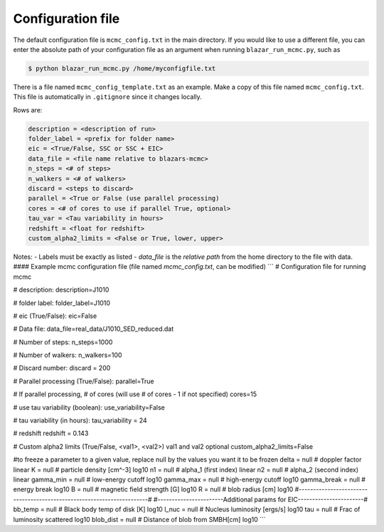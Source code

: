 Configuration file
==================

.. _configuration file:

The default configuration file is ``mcmc_config.txt`` in the main directory. 
If you would like to use a different file, you can enter the absolute path of your configuration file as an argument when running ``blazar_run_mcmc.py``, 
such as 

.. code-block:: console

  $ python blazar_run_mcmc.py /home/myconfigfile.txt

There is a file named ``mcmc_config_template.txt`` as an example. Make a copy of this file named ``mcmc_config.txt``. 
This file is automatically in ``.gitignore`` since it changes locally.

Rows are:

.. code-block:: console

  description = <description of run>
  folder_label = <prefix for folder name>
  eic = <True/False, SSC or SSC + EIC>
  data_file = <file name relative to blazars-mcmc>
  n_steps = <# of steps>
  n_walkers = <# of walkers>
  discard = <steps to discard>
  parallel = <True or False (use parallel processing)
  cores = <# of cores to use if parallel True, optional>
  tau_var = <Tau variability in hours>
  redshift = <float for redshift>
  custom_alpha2_limits = <False or True, lower, upper>

Notes: 
- Labels must be exactly as listed
- `data_file` is the *relative path* from the home directory to the file with data.
#### Example mcmc configuration file
(file named `mcmc_config.txt`, can be modified)
```
# Configuration file for running mcmc

# description:
description=J1010

# folder label:
folder_label=J1010

# eic (True/False):
eic=False

# Data file:
data_file=real_data/J1010_SED_reduced.dat

# Number of steps:
n_steps=1000

# Number of walkers:
n_walkers=100

# Discard number:
discard = 200

# Parallel processing (True/False):
parallel=True

# If parallel processing, # of cores (will use # of cores - 1 if not specified)
cores=15

# use tau variability (boolean):
use_variability=False

# tau variability (in hours):
tau_variability = 24

# redshift
redshift = 0.143

# Custom alpha2 limits (True/False, <val1>, <val2>) val1 and val2 optional
custom_alpha2_limits=False

#to freeze a parameter to a given value, replace null by the values you want it to be frozen
delta		= null	#       doppler factor                  linear
K		= null	#       particle density [cm^-3]        log10
n1		= null	#       alpha_1 (first index)           linear
n2		= null	#       alpha_2 (second index)          linear
gamma_min	= null	#       low-energy cutoff               log10
gamma_max	= null	#       high-energy cutoff              log10
gamma_break	= null	#       energy break                    log10
B		= null	#       magnetic field strength [G]     log10
R		= null	#       blob radius [cm]                log10
#-----------------------------------------------------------------------#
#-----------------------Additional params for EIC-----------------------#
bb_temp		= null	#       Black body temp of disk [K]     log10
l_nuc		= null	#       Nucleus luminosity [ergs/s]     log10
tau		= null	#       Frac of luminosity scattered    log10
blob_dist	= null	#       Distance of blob from SMBH[cm]  log10
```
